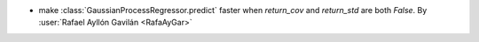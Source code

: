 - make :class:`GaussianProcessRegressor.predict` faster when `return_cov` and `return_std` are both `False`.
  By :user:`Rafael Ayllón Gavilán <RafaAyGar>`
